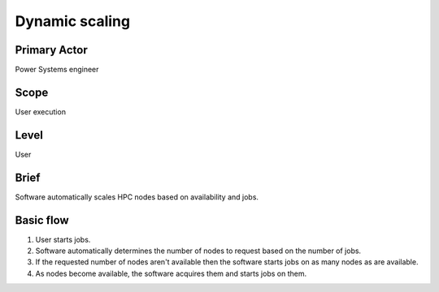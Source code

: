 
Dynamic scaling
***************

Primary Actor
=============
Power Systems engineer

Scope
=====
User execution

Level
=====
User

Brief
=====
Software automatically scales HPC nodes based on availability and jobs.

Basic flow
==========
#. User starts jobs.
#. Software automatically determines the number of nodes to request based on
   the number of jobs.
#. If the requested number of nodes aren't available then the software starts
   jobs on as many nodes as are available.
#. As nodes become available, the software acquires them and starts jobs on
   them.

